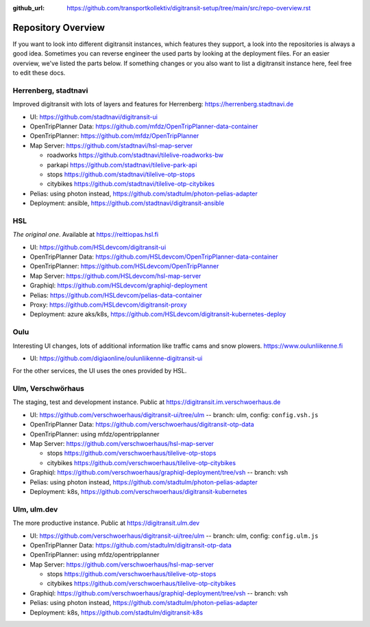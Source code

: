 :github_url:  https://github.com/transportkollektiv/digitransit-setup/tree/main/src/repo-overview.rst

Repository Overview
===================

If you want to look into different digitransit instances, which features they support, a look into the repositories is always a good idea.
Sometimes you can reverse engineer the used parts by looking at the deployment files. For an easier overview, we've listed the parts below.
If something changes or you also want to list a digitransit instance here, feel free to edit these docs. 

Herrenberg, stadtnavi
---------------------
Improved digitransit with lots of layers and features for Herrenberg: https://herrenberg.stadtnavi.de

* UI: https://github.com/stadtnavi/digitransit-ui

* OpenTripPlanner Data: https://github.com/mfdz/OpenTripPlanner-data-container

* OpenTripPlanner: https://github.com/mfdz/OpenTripPlanner

* Map Server: https://github.com/stadtnavi/hsl-map-server
  
  * roadworks https://github.com/stadtnavi/tilelive-roadworks-bw
  
  * parkapi https://github.com/stadtnavi/tilelive-park-api
  
  * stops https://github.com/stadtnavi/tilelive-otp-stops

  * citybikes https://github.com/stadtnavi/tilelive-otp-citybikes

* Pelias: using photon instead, https://github.com/stadtulm/photon-pelias-adapter

* Deployment: ansible, https://github.com/stadtnavi/digitransit-ansible

HSL
---
*The original one*. Available at https://reittiopas.hsl.fi

* UI: https://github.com/HSLdevcom/digitransit-ui

* OpenTripPlanner Data: https://github.com/HSLdevcom/OpenTripPlanner-data-container

* OpenTripPlanner: https://github.com/HSLdevcom/OpenTripPlanner

* Map Server: https://github.com/HSLdevcom/hsl-map-server

* Graphiql: https://github.com/HSLdevcom/graphiql-deployment

* Pelias: https://github.com/HSLdevcom/pelias-data-container

* Proxy: https://github.com/HSLdevcom/digitransit-proxy

* Deployment: azure aks/k8s, https://github.com/HSLdevcom/digitransit-kubernetes-deploy

Oulu
----
Interesting UI changes, lots of additional information like traffic cams and snow plowers. https://www.oulunliikenne.fi

* UI: https://github.com/digiaonline/oulunliikenne-digitransit-ui

For the other services, the UI uses the ones provided by HSL.

Ulm, Verschwörhaus
------------------
The staging, test and development instance. Public at https://digitransit.im.verschwoerhaus.de

* UI: https://github.com/verschwoerhaus/digitransit-ui/tree/ulm -- branch: ulm, config: ``config.vsh.js``

* OpenTripPlanner Data: https://github.com/verschwoerhaus/digitransit-otp-data

* OpenTripPlanner: using mfdz/opentripplanner

* Map Server: https://github.com/verschwoerhaus/hsl-map-server
  
  * stops https://github.com/verschwoerhaus/tilelive-otp-stops
  
  * citybikes https://github.com/verschwoerhaus/tilelive-otp-citybikes

* Graphiql: https://github.com/verschwoerhaus/graphiql-deployment/tree/vsh -- branch: vsh

* Pelias: using photon instead, https://github.com/stadtulm/photon-pelias-adapter

* Deployment: k8s, https://github.com/verschwoerhaus/digitransit-kubernetes


Ulm, ulm.dev
------------
The more productive instance. Public at https://digitransit.ulm.dev

* UI: https://github.com/verschwoerhaus/digitransit-ui/tree/ulm -- branch: ulm, config: ``config.ulm.js``

* OpenTripPlanner Data: https://github.com/stadtulm/digitransit-otp-data

* OpenTripPlanner: using mfdz/opentripplanner

* Map Server: https://github.com/verschwoerhaus/hsl-map-server
  
  * stops https://github.com/verschwoerhaus/tilelive-otp-stops

  * citybikes https://github.com/verschwoerhaus/tilelive-otp-citybikes

* Graphiql: https://github.com/verschwoerhaus/graphiql-deployment/tree/vsh -- branch: vsh

* Pelias: using photon instead, https://github.com/stadtulm/photon-pelias-adapter

* Deployment: k8s, https://github.com/stadtulm/digitransit-k8s

